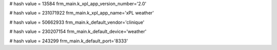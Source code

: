 
# hash value = 13584
frm_main.k_xpl_app_version_number='2.0'


# hash value = 231071922
frm_main.k_xpl_app_name='xPL weather'


# hash value = 50662933
frm_main.k_default_vendor='clinique'


# hash value = 230207154
frm_main.k_default_device='weather'


# hash value = 243299
frm_main.k_default_port='8333'

